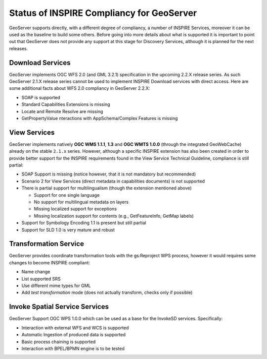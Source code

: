 .. module:: inspire.status

.. _inspire.status:


Status of INSPIRE Compliancy for GeoServer
------------------------------------------

GeoServer supports directly, with a different degree of compliancy, a number of INSPIRE Services, moreover it can be used as the baseline to build some others. Before going into more details about what is supported
it is important to point out that GeoServer does not provide any support at this stage for Discovery Services, although it is planned for the next releases.

Download Services 
=================

GeoServer implements OGC WFS 2.0 (and GML 3.2.1) specification in the upcoming 2.2.X release series. As such GeoServer 2.1.X release series cannot be used to implement INSPIRE Download services with direct access. Here are some additional facts about WFS 2.0 compliancy in GeoServer 2.2.X:

* SOAP is supported
* Standard Capabilities Extensions is missing
* Locate and Remote Resolve are missing
* GetPropertyValue nteractions with AppSchema/Complex Features is missing

View Services 
=============
GeoServer implements natively **OGC WMS 1.1.1**, **1.3** and **OGC WMTS 1.0.0** (through the integrated GeoWebCache) already on the stable ``2.1.x`` series. However, although a specific INSPIRE extension has also been created in order to provide better support for the INSPIRE requirements found in the View Service Technical Guideline, compliance is still partial:

* SOAP Support is missing (notice however, that it is not mandatory but recommended)
* Scenario 2 for View Services (direct metadata in capabilities documents) is not supported
* There is partial support for multilingualism (though the extension mentioned above)

  * Support for one single language
  * No support for multilingual metadata on layers
  * Missing localized support for exceptions
  * Missing localization support for contents (e.g., GetFeatureInfo, GetMap labels)
    
* Support for Symbology Encoding 1.1 is present but still partial
* Support for SLD 1.0 is very mature and robust

Transformation Service 
======================
GeoServer provides coordinate transformation tools with the gs:Reproject WPS process, however it would requires some changes to become INSPIRE compliant:

* Name change
* List supported SRS
* Use different mime types for GML
* Add *test transformation* mode (does not actually transform, checks only if possible)


Invoke Spatial Service Services
===============================
GeoServer Support OGC WPS 1.0.0 which can be used as a base for the InvokeSD services. Specifically:

* Interaction with external WFS and WCS is supported
* Automatic Ingestion of produced data is supported
* Basic process chaining is supported
* Interaction with BPEL/BPMN engine is to be tested

